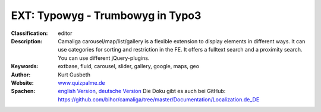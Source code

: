 

.. ==================================================
.. FOR YOUR INFORMATION
.. --------------------------------------------------
.. -*- coding: utf-8 -*- with BOM.

.. ==================================================
.. DEFINE SOME TEXTROLES
.. --------------------------------------------------
.. role::   underline
.. role::   typoscript(code)
.. role::   ts(typoscript)
   :class:  typoscript
.. role::   php(code)

=========================================
EXT: Typowyg - Trumbowyg in Typo3
=========================================

:Classification:
      editor

:Description:
      Camaliga carousel/map/list/gallery is a flexible extension to display elements in different ways. It can use categories for sorting and restriction in the FE. It offers a fulltext search and a proximity search. You can use different jQuery-plugins.

:Keywords:
      extbase, fluid, carousel, slider, gallery, google, maps, geo

:Author:
      Kurt Gusbeth

:Website:
      `www.quizpalme.de <https://www.quizpalme.de/>`_

:Spachen:
      `english Version <https://docs.typo3.org/p/quizpalme/camaliga/master/en-us/>`_, `deutsche Version <https://docs.typo3.org/p/quizpalme/camaliga/master/de-de/>`_ 
      Die Doku gibt es auch bei GitHub:
      https://github.com/bihor/camaliga/tree/master/Documentation/Localization.de_DE
      


